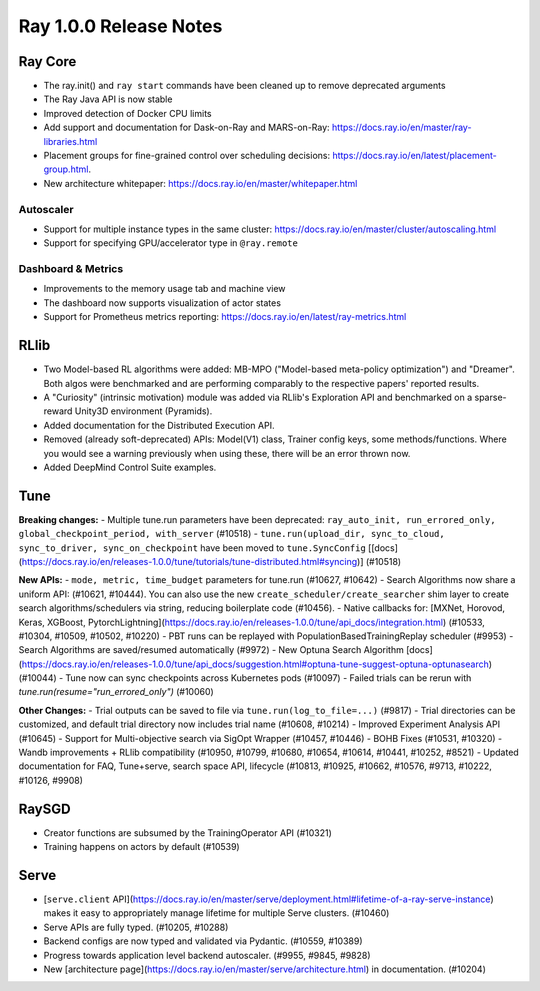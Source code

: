 .. _ray1.0.0:

Ray 1.0.0 Release Notes
=======================

Ray Core
--------

- The ray.init() and ``ray start`` commands have been cleaned up to remove deprecated arguments
- The Ray Java API is now stable
- Improved detection of Docker CPU limits 
- Add support and documentation for Dask-on-Ray and MARS-on-Ray: https://docs.ray.io/en/master/ray-libraries.html
- Placement groups for fine-grained control over scheduling decisions: https://docs.ray.io/en/latest/placement-group.html.
- New architecture whitepaper: https://docs.ray.io/en/master/whitepaper.html

Autoscaler
~~~~~~~~~~

- Support for multiple instance types in the same cluster: https://docs.ray.io/en/master/cluster/autoscaling.html
- Support for specifying GPU/accelerator type in ``@ray.remote``

Dashboard & Metrics
~~~~~~~~~~~~~~~~~~~

- Improvements to the memory usage tab and machine view
- The dashboard now supports visualization of actor states
- Support for Prometheus metrics reporting: https://docs.ray.io/en/latest/ray-metrics.html

RLlib
-----

- Two Model-based RL algorithms were added: MB-MPO ("Model-based meta-policy optimization") and "Dreamer". Both algos were benchmarked and are performing comparably to the respective papers' reported results.
- A "Curiosity" (intrinsic motivation) module was added via RLlib's Exploration API and benchmarked on a sparse-reward Unity3D environment (Pyramids).
- Added documentation for the Distributed Execution API.
- Removed (already soft-deprecated) APIs: Model(V1) class, Trainer config keys, some methods/functions. Where you would see a warning previously when using these, there will be an error thrown now.
- Added DeepMind Control Suite examples.

Tune
----

**Breaking changes:**
-  Multiple tune.run parameters have been deprecated: ``ray_auto_init, run_errored_only, global_checkpoint_period, with_server`` (#10518)
- ``tune.run(upload_dir, sync_to_cloud, sync_to_driver, sync_on_checkpoint`` have been moved to ``tune.SyncConfig`` [[docs](https://docs.ray.io/en/releases-1.0.0/tune/tutorials/tune-distributed.html#syncing)] (#10518)

**New APIs:**
- ``mode, metric, time_budget`` parameters for tune.run (#10627, #10642)
- Search Algorithms now share a uniform API: (#10621, #10444). You can also use the new ``create_scheduler/create_searcher`` shim layer to create search algorithms/schedulers via string, reducing boilerplate code (#10456).
- Native callbacks for: [MXNet, Horovod, Keras, XGBoost, PytorchLightning](https://docs.ray.io/en/releases-1.0.0/tune/api_docs/integration.html) (#10533, #10304, #10509, #10502, #10220)
- PBT runs can be replayed with PopulationBasedTrainingReplay scheduler (#9953)
- Search Algorithms are saved/resumed automatically (#9972)
- New Optuna Search Algorithm [docs](https://docs.ray.io/en/releases-1.0.0/tune/api_docs/suggestion.html#optuna-tune-suggest-optuna-optunasearch) (#10044)
- Tune now can sync checkpoints across Kubernetes pods (#10097)
- Failed trials can be rerun with `tune.run(resume="run_errored_only")` (#10060)

**Other Changes:**
- Trial outputs can be saved to file via ``tune.run(log_to_file=...)`` (#9817)
- Trial directories can be customized, and default trial directory now includes trial name (#10608, #10214)
- Improved Experiment Analysis API (#10645)
- Support for Multi-objective search via SigOpt Wrapper (#10457, #10446)
- BOHB Fixes (#10531, #10320)
- Wandb improvements + RLlib compatibility (#10950, #10799, #10680, #10654, #10614, #10441, #10252, #8521)
- Updated documentation for FAQ, Tune+serve, search space API, lifecycle (#10813, #10925, #10662, #10576, #9713, #10222, #10126, #9908)


RaySGD
------

* Creator functions are subsumed by the TrainingOperator API (#10321)
* Training happens on actors by default (#10539)

Serve
-----

- [``serve.client`` API](https://docs.ray.io/en/master/serve/deployment.html#lifetime-of-a-ray-serve-instance) makes it easy to appropriately manage lifetime for multiple Serve clusters. (#10460) 
- Serve APIs are fully typed. (#10205, #10288)
- Backend configs are now typed and validated via Pydantic. (#10559, #10389)
- Progress towards application level backend autoscaler. (#9955, #9845, #9828)
- New [architecture page](https://docs.ray.io/en/master/serve/architecture.html) in documentation. (#10204)
